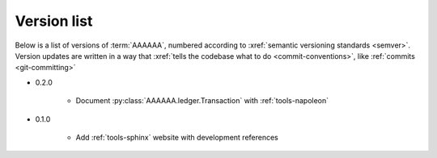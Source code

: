 .. _version-list:

############
Version list
############

Below is a list of versions of :term:`AAAAAA`, numbered according to
:xref:`semantic versioning standards <semver>`. Version updates are written in
a way that :xref:`tells the codebase what to do <commit-conventions>`, like
:ref:`commits <git-committing>`

* 0.2.0

   * Document :py:class:`AAAAAA.ledger.Transaction` with :ref:`tools-napoleon`

* 0.1.0

   * Add :ref:`tools-sphinx` website with development references
